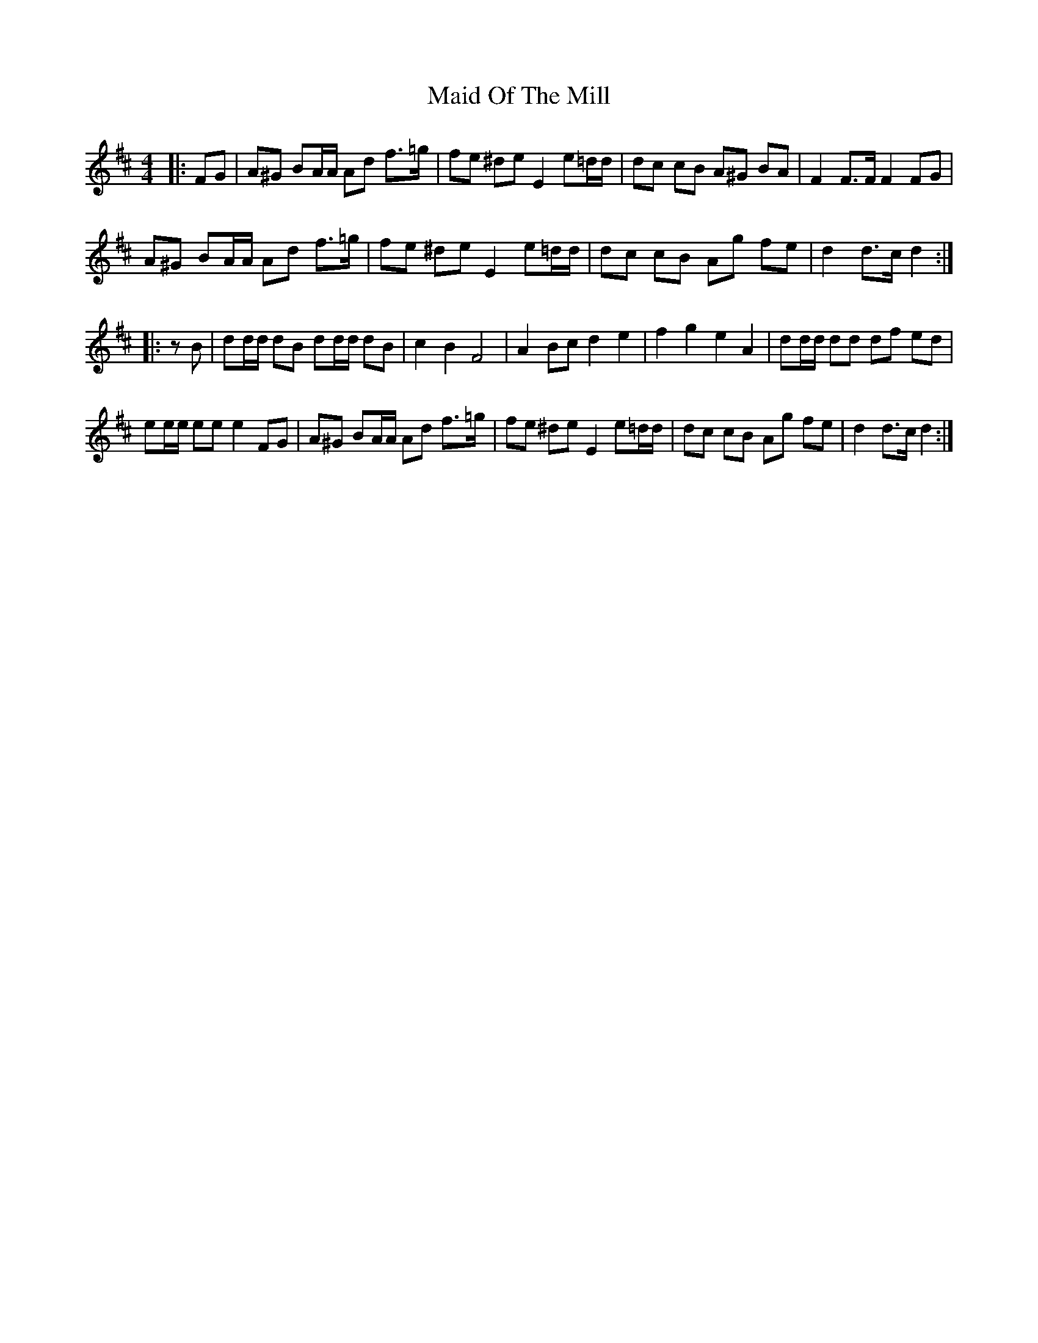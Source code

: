X: 1
T: Maid Of The Mill
Z: ceolachan
S: https://thesession.org/tunes/11859#setting11859
R: barndance
M: 4/4
L: 1/8
K: Dmaj
|: FG |A^G BA/A/ Ad f>=g | fe ^de E2 e=d/d/ | dc cB A^G BA | F2 F>F F2 FG |
A^G BA/A/ Ad f>=g | fe ^de E2 e=d/d/ | dc cB Ag fe | d2 d>c d2 :|
|: zB |dd/d/ dB dd/d/ dB | c2 B2 F4 | A2 Bc d2 e2 | f2 g2 e2 A2 | dd/d/ dd df ed |
ee/e/ ee e2 FG |A^G BA/A/ Ad f>=g | fe ^de E2 e=d/d/ | dc cB Ag fe | d2 d>c d2 :|
